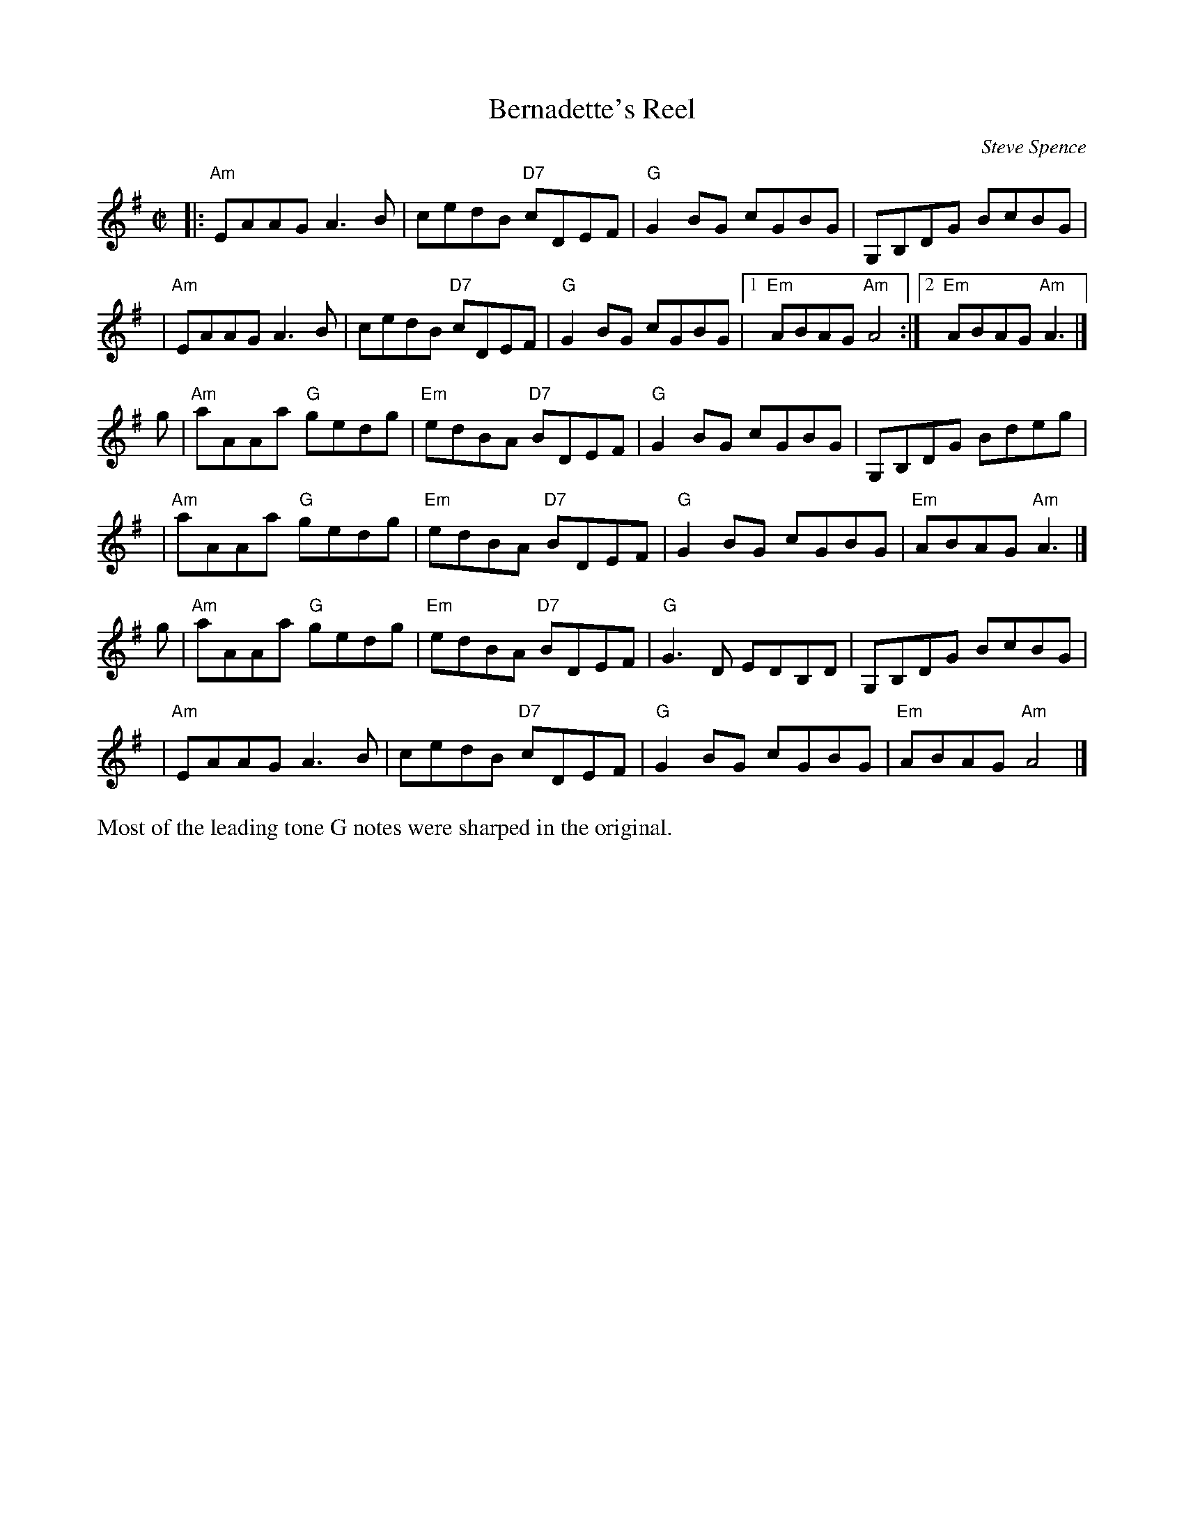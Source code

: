 X: 1
T: Bernadette's Reel
C: Steve Spence
%date:1982
R: reel
S: printed page in Concord Slow Scottish Session collection
S: PDF file from Concord Slow Jam collection
Z: 2015 John Chambers <jc:trillian.mit.edu>
M: C|
L: 1/8
K: Ador
|:\
"Am"EAAG A3B | cedB "D7"cDEF | "G"G2BG cGBG | G,B,DG BcBG |
y2| "Am"EAAG A3B | cedB "D7"cDEF | "G"G2BG cGBG |1 "Em"ABAG "Am"A4 :|2 "Em"ABAG "Am"A3 |]
g |\
"Am"aAAa "G"gedg | "Em"edBA "D7"BDEF | "G"G2BG cGBG | G,B,DG Bdeg |
y2| "Am"aAAa "G"gedg | "Em"edBA "D7"BDEF | "G"G2BG cGBG | "Em"ABAG "Am"A3 |]
g |\
"Am"aAAa "G"gedg | "Em"edBA "D7"BDEF | "G"G3D EDB,D | G,B,DG BcBG |
y2| "Am"EAAG A3B | cedB "D7"cDEF | "G"G2BG cGBG | "Em"ABAG "Am"A4 |]
%%text Most of the leading tone G notes were sharped in the original.
